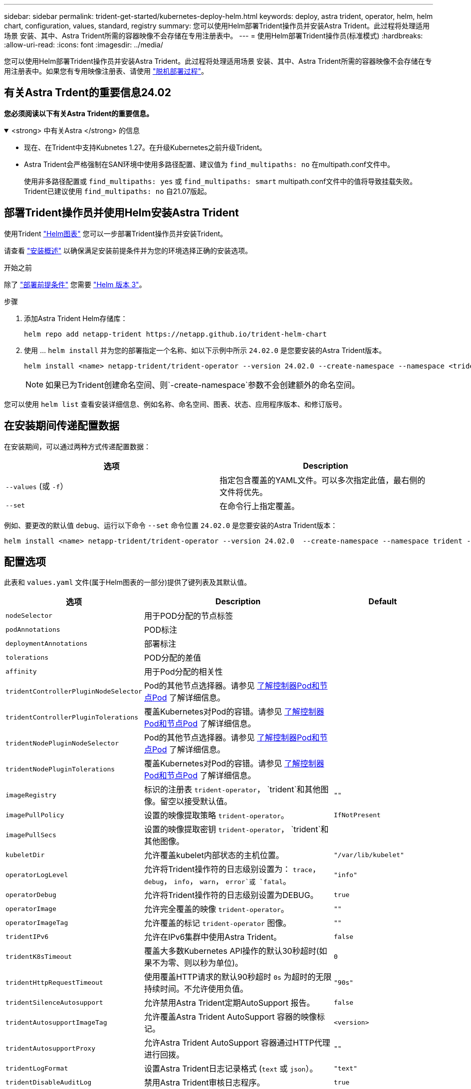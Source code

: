 ---
sidebar: sidebar 
permalink: trident-get-started/kubernetes-deploy-helm.html 
keywords: deploy, astra trident, operator, helm, helm chart, configuration, values, standard, registry 
summary: 您可以使用Helm部署Trident操作员并安装Astra Trident。此过程将处理适用场景 安装、其中、Astra Trident所需的容器映像不会存储在专用注册表中。 
---
= 使用Helm部署Trident操作员(标准模式)
:hardbreaks:
:allow-uri-read: 
:icons: font
:imagesdir: ../media/


[role="lead"]
您可以使用Helm部署Trident操作员并安装Astra Trident。此过程将处理适用场景 安装、其中、Astra Trident所需的容器映像不会存储在专用注册表中。如果您有专用映像注册表、请使用 link:kubernetes-deploy-helm-mirror.html["脱机部署过程"]。



== 有关Astra Trdent的重要信息24.02

*您必须阅读以下有关Astra Trident的重要信息。*

.<strong> 中有关Astra </strong> 的信息
[%collapsible%open]
====
* 现在、在Trident中支持Kubnetes 1.27。在升级Kubernetes之前升级Trident。
* Astra Trident会严格强制在SAN环境中使用多路径配置、建议值为 `find_multipaths: no` 在multipath.conf文件中。
+
使用非多路径配置或 `find_multipaths: yes` 或 `find_multipaths: smart` multipath.conf文件中的值将导致挂载失败。Trident已建议使用 `find_multipaths: no` 自21.07版起。



====


== 部署Trident操作员并使用Helm安装Astra Trident

使用Trident link:https://artifacthub.io/packages/helm/netapp-trident/trident-operator["Helm图表"^] 您可以一步部署Trident操作员并安装Trident。

请查看 link:../trident-get-started/kubernetes-deploy.html["安装概述"] 以确保满足安装前提条件并为您的环境选择正确的安装选项。

.开始之前
除了 link:../trident-get-started/kubernetes-deploy.html#before-you-deploy["部署前提条件"] 您需要 link:https://v3.helm.sh/["Helm 版本 3"^]。

.步骤
. 添加Astra Trident Helm存储库：
+
[listing]
----
helm repo add netapp-trident https://netapp.github.io/trident-helm-chart
----
. 使用 ... `helm install` 并为您的部署指定一个名称、如以下示例中所示 `24.02.0` 是您要安装的Astra Trident版本。
+
[listing]
----
helm install <name> netapp-trident/trident-operator --version 24.02.0 --create-namespace --namespace <trident-namespace>
----
+

NOTE: 如果已为Trident创建命名空间、则`-create-namespace`参数不会创建额外的命名空间。



您可以使用 `helm list` 查看安装详细信息、例如名称、命名空间、图表、状态、应用程序版本、和修订版号。



== 在安装期间传递配置数据

在安装期间，可以通过两种方式传递配置数据：

[cols="2"]
|===
| 选项 | Description 


| `--values` (或 `-f`）  a| 
指定包含覆盖的YAML文件。可以多次指定此值，最右侧的文件将优先。



| `--set`  a| 
在命令行上指定覆盖。

|===
例如、要更改的默认值 `debug`、运行以下命令 `--set` 命令位置 `24.02.0` 是您要安装的Astra Trident版本：

[listing]
----
helm install <name> netapp-trident/trident-operator --version 24.02.0  --create-namespace --namespace trident --set tridentDebug=true
----


== 配置选项

此表和 `values.yaml` 文件(属于Helm图表的一部分)提供了键列表及其默认值。

[cols="1,2,1"]
|===
| 选项 | Description | Default 


| `nodeSelector` | 用于POD分配的节点标签 |  


| `podAnnotations` | POD标注 |  


| `deploymentAnnotations` | 部署标注 |  


| `tolerations` | POD分配的差值 |  


| `affinity` | 用于Pod分配的相关性 |  


| `tridentControllerPluginNodeSelector` | Pod的其他节点选择器。请参见 <<了解控制器Pod和节点Pod>> 了解详细信息。 |  


| `tridentControllerPluginTolerations` | 覆盖Kubernetes对Pod的容错。请参见 <<了解控制器Pod和节点Pod>> 了解详细信息。 |  


| `tridentNodePluginNodeSelector` | Pod的其他节点选择器。请参见 <<了解控制器Pod和节点Pod>> 了解详细信息。 |  


| `tridentNodePluginTolerations` | 覆盖Kubernetes对Pod的容错。请参见 <<了解控制器Pod和节点Pod>> 了解详细信息。 |  


| `imageRegistry` | 标识的注册表 `trident-operator`， `trident`和其他图像。留空以接受默认值。 | `""` 


| `imagePullPolicy` | 设置的映像提取策略 `trident-operator`。 | `IfNotPresent` 


| `imagePullSecs` | 设置的映像提取密钥 `trident-operator`， `trident`和其他图像。 |  


| `kubeletDir` | 允许覆盖kubelet内部状态的主机位置。 | `"/var/lib/kubelet"` 


| `operatorLogLevel` | 允许将Trident操作符的日志级别设置为： `trace`， `debug`， `info`， `warn`， `error`或 `fatal`。 | `"info"` 


| `operatorDebug` | 允许将Trident操作符的日志级别设置为DEBUG。 | `true` 


| `operatorImage` | 允许完全覆盖的映像 `trident-operator`。 | `""` 


| `operatorImageTag` | 允许覆盖的标记 `trident-operator` 图像。 | `""` 


| `tridentIPv6` | 允许在IPv6集群中使用Astra Trident。 | `false` 


| `tridentK8sTimeout` | 覆盖大多数Kubernetes API操作的默认30秒超时(如果不为零、则以秒为单位)。 | `0` 


| `tridentHttpRequestTimeout` | 使用覆盖HTTP请求的默认90秒超时 `0s` 为超时的无限持续时间。不允许使用负值。 | `"90s"` 


| `tridentSilenceAutosupport` | 允许禁用Astra Trident定期AutoSupport 报告。 | `false` 


| `tridentAutosupportImageTag` | 允许覆盖Astra Trident AutoSupport 容器的映像标记。 | `<version>` 


| `tridentAutosupportProxy` | 允许Astra Trident AutoSupport 容器通过HTTP代理进行回拨。 | `""` 


| `tridentLogFormat` | 设置Astra Trident日志记录格式 (`text` 或 `json`）。 | `"text"` 


| `tridentDisableAuditLog` | 禁用Astra Trident审核日志程序。 | `true` 


| `tridentLogLevel` | 允许将Astra Trident的日志级别设置为： `trace`， `debug`， `info`， `warn`， `error`或 `fatal`。 | `"info"` 


| `tridentDebug` | 允许将Astra Trident的日志级别设置为 `debug`。 | `false` 


| `tridentLogWorkflows` | 允许为跟踪日志记录或日志禁止启用特定的Astra Trident工作流。 | `""` 


| `tridentLogLayers` | 允许为跟踪日志记录或日志禁止启用特定的Astra Trident层。 | `""` 


| `TridentImage` | 允许完全覆盖Astra Trident的映像。 | `""` 


| `tridentImageTag` | 允许覆盖Astra Trident的映像标记。 | `""` 


| `tridentProbePort` | 允许覆盖用于Kubernetes活动/就绪性探测的默认端口。 | `""` 


| `windows` | 允许在Windows工作节点上安装Astra Trident。 | `false` 


| `enableForceDetach` | 允许启用强制分离功能。 | `false` 


| `excludePodSecurityPolicy` | 从创建过程中排除操作员POD安全策略。 | `false` 


| `cloudProvider` | 设置为 `"Azure"` 在AKS集群上使用托管身份或云身份时。如果在EKS集群上使用云标识、请设置为"Aws"。 | `""` 


| `cloudIdentity` | 在AKS集群上使用云标识时、设置为工作负载标识("azure.Workload .Identity /client-id：XXXXXX-xxxx-xxxx-xxxx-xxxxxxxxxxx")。在EKS集群上使用云身份时、设置为AWS IAM角色("' eks.amazonaws.com/role-arn: arn：aws：iam：：：：12356：roe/astratriident-roe'")。 | `""` 
|===


=== 了解控制器Pod和节点Pod

Astra Trident作为一个控制器POD运行、并在集群中的每个工作节点上运行一个节点POD。节点POD必须在任何可能要挂载Astra Trident卷的主机上运行。

Kubernetes link:https://kubernetes.io/docs/concepts/scheduling-eviction/assign-pod-node/["节点选择器"^] 和 link:https://kubernetes.io/docs/concepts/scheduling-eviction/taint-and-toleration/["容忍和损害"^] 用于限制Pod在特定节点或首选节点上运行。使用`ControllerPlugin`和 `NodePlugin`、您可以指定约束和覆盖。

* 控制器插件负责卷配置和管理、例如快照和调整大小。
* 节点插件负责将存储连接到节点。

